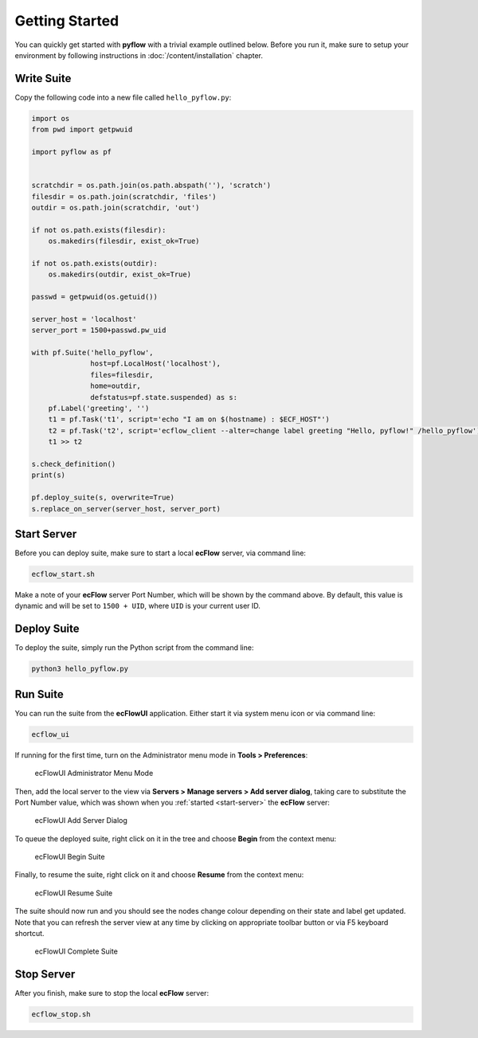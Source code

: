 .. role:: magenta

Getting Started
===============

You can quickly get started with **pyflow** with a trivial example outlined below. Before you run it, make sure to setup your environment by following instructions in :doc:`/content/installation` chapter.

.. seealso::

   For more details about **ecFlow**, please check `ecFlow Documentation`_.


Write Suite
-----------

Copy the following code into a new file called ``hello_pyflow.py``:

.. code-block:: python
   :class: copybutton

   import os
   from pwd import getpwuid

   import pyflow as pf


   scratchdir = os.path.join(os.path.abspath(''), 'scratch')
   filesdir = os.path.join(scratchdir, 'files')
   outdir = os.path.join(scratchdir, 'out')

   if not os.path.exists(filesdir):
       os.makedirs(filesdir, exist_ok=True)

   if not os.path.exists(outdir):
       os.makedirs(outdir, exist_ok=True)

   passwd = getpwuid(os.getuid())

   server_host = 'localhost'
   server_port = 1500+passwd.pw_uid

   with pf.Suite('hello_pyflow',
                 host=pf.LocalHost('localhost'),
                 files=filesdir,
                 home=outdir,
                 defstatus=pf.state.suspended) as s:
       pf.Label('greeting', '')
       t1 = pf.Task('t1', script='echo "I am on $(hostname) : $ECF_HOST"')
       t2 = pf.Task('t2', script='ecflow_client --alter=change label greeting "Hello, pyflow!" /hello_pyflow')
       t1 >> t2

   s.check_definition()
   print(s)

   pf.deploy_suite(s, overwrite=True)
   s.replace_on_server(server_host, server_port)


.. _`start-server`:

Start Server
------------

Before you can deploy suite, make sure to start a local **ecFlow** server, via command line:

.. code-block:: shell

   ecflow_start.sh


Make a note of your **ecFlow** server :magenta:`Port Number`, which will be shown by the command above. By default, this value is dynamic and will be set to ``1500 + UID``, where ``UID`` is your current user ID.


Deploy Suite
------------

To deploy the suite, simply run the Python script from the command line:

.. code-block:: shell

   python3 hello_pyflow.py


Run Suite
---------

You can run the suite from the **ecFlowUI** application. Either start it via system menu icon or via command line:

.. code-block:: shell

   ecflow_ui


If running for the first time, turn on the Administrator menu mode in **Tools > Preferences**:

.. figure:: /_static/images/ecflow-ui-administrator-menu-mode.png
   :alt: ecFlowUI Administrator Menu Mode

   ecFlowUI Administrator Menu Mode


Then, add the local server to the view via **Servers > Manage servers > Add server dialog**, taking care to substitute the :magenta:`Port Number` value, which was shown when you :ref:`started <start-server>` the **ecFlow** server:

.. figure:: /_static/images/ecflow-ui-add-server-dialog.png
   :alt: ecFlowUI Add Server Dialog

   ecFlowUI Add Server Dialog


To queue the deployed suite, right click on it in the tree and choose **Begin** from the context menu:

.. figure:: /_static/images/ecflow-ui-begin-suite.png
   :alt: ecFlowUI Begin Suite

   ecFlowUI Begin Suite


Finally, to resume the suite, right click on it and choose **Resume** from the context menu:

.. figure:: /_static/images/ecflow-ui-resume-suite.png
   :alt: ecFlowUI Resume Suite

   ecFlowUI Resume Suite


The suite should now run and you should see the nodes change colour depending on their state and label get updated. Note that you can refresh the server view at any time by clicking on appropriate toolbar button or via F5 keyboard shortcut.

.. figure:: /_static/images/ecflow-ui-complete-suite.png
   :alt: ecFlowUI Complete Suite

   ecFlowUI Complete Suite


Stop Server
-----------

After you finish, make sure to stop the local **ecFlow** server:

.. code-block:: shell

   ecflow_stop.sh


.. _`ecFlow Documentation`: https://confluence.ecmwf.int/display/ECFLOW
